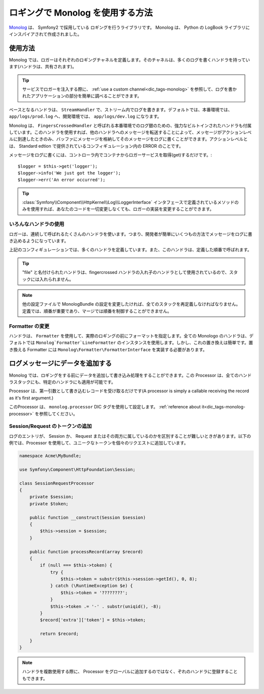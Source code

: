 .. index::
   single: Logging

ロギングで Monolog を使用する方法
=================================

Monolog_ は、 Symfony2 で採用している ロギングを行うライブラリです。 Monolog は、 Python の LogBook ライブラリにインスパイアされて作成されました。

使用方法
--------

Monolog では、ロガーはそれぞれのロギングチャネルを定義します。そのチャネルは、多くのログを書くハンドラを持っています(ハンドラは、共有されます)。

.. tip::

    サービスでロガーを注入する際に、 :ref:`use a custom channel<dic_tags-monolog>` を参照して、ログを書かれたアプリケーションの部分を簡単に調べることができます。

ベースとなるハンドラは、 ``StreamHandler`` で、ストリーム内でログを書きます。デフォルトでは、本番環境では、 ``app/logs/prod.log`` へ、開発環境では、 ``app/logs/dev.log`` になります。

Monolog は、 ``FingersCrossedHandler`` と呼ばれる本番環境でのログ銀のための、強力なビルトインされたハンドラも付属しています。このハンドラを使用すれば、他のハンドラへのメッセージを転送することによって、メッセージがアクションレベルに到達したときのみ、バッファにメッセージを格納してそのメッセージをログに書くことができます。アクションレベルとは、 Standard edtion で提供されているコンフィギュレーション内の ERROR のことです。

メッセージをログに書くには、コントローラ内でコンテナからロガーサービスを取得(get)するだけです。::

    $logger = $this->get('logger');
    $logger->info('We just got the logger');
    $logger->err('An error occurred');

.. tip::

    :class:`Symfony\\Component\\HttpKernel\\Log\\LoggerInterface` インタフェースで定義されているメソッドのみを使用すれば、あなたのコードを一切変更しなくても、ロガーの実装を変更することができます。

いろんなハンドラの使用
~~~~~~~~~~~~~~~~~~~~~~

ロガーは、連続して呼ばれるたくさんのハンドラを使います。つまり、開発者が簡単にいくつもの方法でメッセージをログに書き込めるようになっています。

.. configuration-block::

    .. code-block:: yaml

        monolog:
            handlers:
                syslog:
                    type: stream
                    path: /var/log/symfony.log
                    level: error
                main:
                    type: fingerscrossed
                    action_level: warning
                    handler: file
                file:
                    type: stream
                    level: debug

    .. code-block:: xml

        <container xmlns="http://symfony.com/schema/dic/services"
            xmlns:xsi="http://www.w3.org/2001/XMLSchema-instance"
            xmlns:monolog="http://symfony.com/schema/dic/monolog"
            xsi:schemaLocation="http://symfony.com/schema/dic/services http://symfony.com/schema/dic/services/services-1.0.xsd
                                http://symfony.com/schema/dic/monolog http://symfony.com/schema/dic/monolog/monolog-1.0.xsd">

            <monolog:config>
                <monolog:handler
                    name="syslog"
                    type="stream"
                    path="/var/log/symfony.log"
                    level="error"
                />
                <monolog:handler
                    name="main"
                    type="fingerscrossed"
                    action-level="warning"
                    handler="file"
                />
                <monolog:handler
                    name="file"
                    type="stream"
                    level="debug"
                />
            </monolog:config>
        </container>

上記のコンフィギュレーションでは、多くのハンドラを定義しています。また、このハンドラは、定義した順番で呼ばれます。

.. tip::

    "file" と名付けられたハンドラは、fingercrossed ハンドラの入れ子のハンドラとして使用されているので、スタックには入れられません。

.. note::

    他の設定ファイルで MonologBundle の設定を変更したければ、全てのスタックを再定義しなければなりません。定義では、順番が重要であり、マージでは順番を制御することができません。

Formatter の変更
~~~~~~~~~~~~~~~~

ハンドラは、 ``Formatter`` を使用して、実際のロギングの前にフォーマットを指定します。全ての Monologo のハンドラは、デフォルトでは ``Monolog`Formatter`LineFormatter`` のインスタンスを使用します。しかし、これの置き換えは簡単です。置き換える Formatter には ``Monolog\Formatter\FormatterInterface`` を実装する必要があります。

.. configuration-block::

    .. code-block:: yaml

        services:
            my_formatter:
                class: Monolog\Formatter\JsonFormatter
        monolog:
            handlers:
                file:
                    type: stream
                    level: debug
                    formatter: my_formatter

    .. code-block:: xml

        <container xmlns="http://symfony.com/schema/dic/services"
            xmlns:xsi="http://www.w3.org/2001/XMLSchema-instance"
            xmlns:monolog="http://symfony.com/schema/dic/monolog"
            xsi:schemaLocation="http://symfony.com/schema/dic/services http://symfony.com/schema/dic/services/services-1.0.xsd
                                http://symfony.com/schema/dic/monolog http://symfony.com/schema/dic/monolog/monolog-1.0.xsd">

            <services>
                <service id="my_formatter" class="Monolog\Formatter\JsonFormatter" />
            </services>
            <monolog:config>
                <monolog:handler
                    name="file"
                    type="stream"
                    level="debug"
                    formatter="my_formatter"
                />
            </monolog:config>
        </container>

ログメッセージにデータを追加する
--------------------------------

Monolog では、ロギングをする前にデータを追加して書き込み処理をすることができます。この Processor は、全てのハンドラスタックにも、特定のハンドラにも適用が可能です。

Processor は、第一引数として書き込むレコードを受け取るだけです(A processor is simply a callable receiving the record as it's first argument.)

このProcessor は、 ``monolog.processor`` DIC タグを使用して設定します。 :ref:`reference about it<dic_tags-monolog-processor>` を参照してください。

Session/Request のトークンの追加
~~~~~~~~~~~~~~~~~~~~~~~~~~~~~~~~

ログのエントリが、 Session か、 Request またはその両方に属しているのかを区別することが難しいときがあります。以下の例では、Processor を使用して、ユニークなトークンを個々のリクエストに追加しています。

.. code-block:: php

    namespace Acme\MyBundle;

    use Symfony\Component\HttpFoundation\Session;

    class SessionRequestProcessor
    {
        private $session;
        private $token;

        public function __construct(Session $session)
        {
            $this->session = $session;
        }

        public function processRecord(array $record)
        {
            if (null === $this->token) {
                try {
                    $this->token = substr($this->session->getId(), 0, 8);
                } catch (\RuntimeException $e) {
                    $this->token = '????????';
                }
                $this->token .= '-' . substr(uniqid(), -8);
            }
            $record['extra']['token'] = $this->token;

            return $record;
        }
    }

.. configuration-block::

    .. code-block:: yaml

        services:
            monolog.formatter.session_request:
                class: Monolog\Formatter\LineFormatter
                arguments:
                    - "[%%datetime%%] [%%extra.token%%] %%channel%%.%%level_name%%: %%message%%\n"

            monolog.processor.session_request:
                class: Acme\MyBundle\SessionRequestProcessor
                arguments:  [ @session ]
                tags:
                    - { name: monolog.processor, method: processRecord }

        monolog:
            handlers:
                main:
                    type: stream
                    path: %kernel.logs_dir%/%kernel.environment%.log
                    level: debug
                    formatter: monolog.formatter.session_request

.. note::

    ハンドラを複数使用する際に、 Processor をグローバルに追加するのではなく、ぞれのハンドラに登録することもできます。

.. _Monolog: https://github.com/Seldaek/monolog

.. 2011/10/30 ganchiku 9ae9e13fe48319200162244fd3a471df45351721

